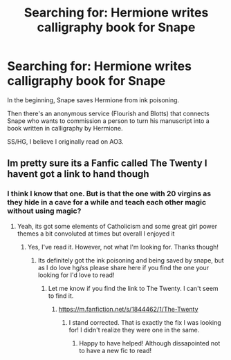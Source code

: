 #+TITLE: Searching for: Hermione writes calligraphy book for Snape

* Searching for: Hermione writes calligraphy book for Snape
:PROPERTIES:
:Author: FancyWasMyName
:Score: 3
:DateUnix: 1547948151.0
:DateShort: 2019-Jan-20
:END:
In the beginning, Snape saves Hermione from ink poisoning.

Then there's an anonymous service (Flourish and Blotts) that connects Snape who wants to commission a person to turn his manuscript into a book written in calligraphy by Hermione.

SS/HG, I believe I originally read on AO3.


** Im pretty sure its a Fanfic called The Twenty I havent got a link to hand though
:PROPERTIES:
:Author: ChloeMarie159
:Score: 3
:DateUnix: 1547948984.0
:DateShort: 2019-Jan-20
:END:

*** I think I know that one. But is that the one with 20 virgins as they hide in a cave for a while and teach each other magic without using magic?
:PROPERTIES:
:Author: FancyWasMyName
:Score: 3
:DateUnix: 1547951371.0
:DateShort: 2019-Jan-20
:END:

**** Yeah, its got some elements of Catholicism and some great girl power themes a bit convoluted at times but overall I enjoyed it
:PROPERTIES:
:Author: ChloeMarie159
:Score: 2
:DateUnix: 1547951556.0
:DateShort: 2019-Jan-20
:END:

***** Yes, I've read it. However, not what I'm looking for. Thanks though!
:PROPERTIES:
:Author: FancyWasMyName
:Score: 2
:DateUnix: 1547951793.0
:DateShort: 2019-Jan-20
:END:

****** Its definitely got the ink poisoning and being saved by snape, but as I do love hg/ss please share here if you find the one your looking for I'd love to read!
:PROPERTIES:
:Author: ChloeMarie159
:Score: 1
:DateUnix: 1547952192.0
:DateShort: 2019-Jan-20
:END:

******* Let me know if you find the link to The Twenty. I can't seem to find it.
:PROPERTIES:
:Author: FancyWasMyName
:Score: 1
:DateUnix: 1547952811.0
:DateShort: 2019-Jan-20
:END:

******** [[https://m.fanfiction.net/s/1844462/1/The-Twenty]]
:PROPERTIES:
:Author: ChloeMarie159
:Score: 2
:DateUnix: 1547955326.0
:DateShort: 2019-Jan-20
:END:

********* I stand corrected. That is exactly the fix I was looking for! I didn't realize they were one in the same.
:PROPERTIES:
:Author: FancyWasMyName
:Score: 2
:DateUnix: 1547996029.0
:DateShort: 2019-Jan-20
:END:

********** Happy to have helped! Although dissapointed not to have a new fic to read!
:PROPERTIES:
:Author: ChloeMarie159
:Score: 1
:DateUnix: 1547997227.0
:DateShort: 2019-Jan-20
:END:
